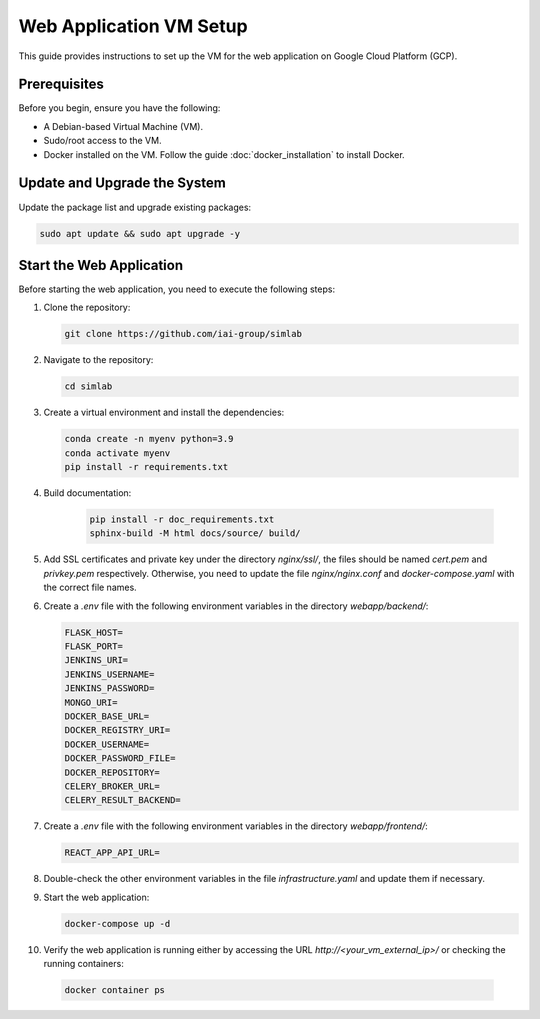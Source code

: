 Web Application VM Setup
========================

This guide provides instructions to set up the VM for the web application on Google Cloud Platform (GCP).

Prerequisites
-------------

Before you begin, ensure you have the following:

- A Debian-based Virtual Machine (VM).
- Sudo/root access to the VM.
- Docker installed on the VM. Follow the guide :doc:`docker_installation` to install Docker.

Update and Upgrade the System
-----------------------------

Update the package list and upgrade existing packages:

.. code-block:: bash

    sudo apt update && sudo apt upgrade -y

Start the Web Application
-------------------------

Before starting the web application, you need to execute the following steps:

1. Clone the repository:

   .. code-block:: bash

      git clone https://github.com/iai-group/simlab

2. Navigate to the repository:

   .. code-block:: bash

      cd simlab

3. Create a virtual environment and install the dependencies:

   .. code-block:: bash

    conda create -n myenv python=3.9
    conda activate myenv
    pip install -r requirements.txt

4. Build documentation:

    .. code-block:: bash
    
     pip install -r doc_requirements.txt
     sphinx-build -M html docs/source/ build/
      
5. Add SSL certificates and private key under the directory `nginx/ssl/`, the files should be named `cert.pem` and `privkey.pem` respectively. Otherwise, you need to update the file `nginx/nginx.conf` and `docker-compose.yaml` with the correct file names.
6. Create a `.env` file with the following environment variables in the directory `webapp/backend/`:

   .. code-block:: bash

    FLASK_HOST=
    FLASK_PORT=
    JENKINS_URI=
    JENKINS_USERNAME=
    JENKINS_PASSWORD=
    MONGO_URI=
    DOCKER_BASE_URL=
    DOCKER_REGISTRY_URI=
    DOCKER_USERNAME=
    DOCKER_PASSWORD_FILE=
    DOCKER_REPOSITORY=
    CELERY_BROKER_URL=
    CELERY_RESULT_BACKEND=

7. Create a `.env` file with the following environment variables in the directory `webapp/frontend/`:

   .. code-block:: bash

    REACT_APP_API_URL=

8. Double-check the other environment variables in the file `infrastructure.yaml` and update them if necessary.
9. Start the web application:

   .. code-block:: bash

      docker-compose up -d

10. Verify the web application is running either by accessing the URL `http://<your_vm_external_ip>/` or checking the running containers:

   .. code-block:: bash

      docker container ps

